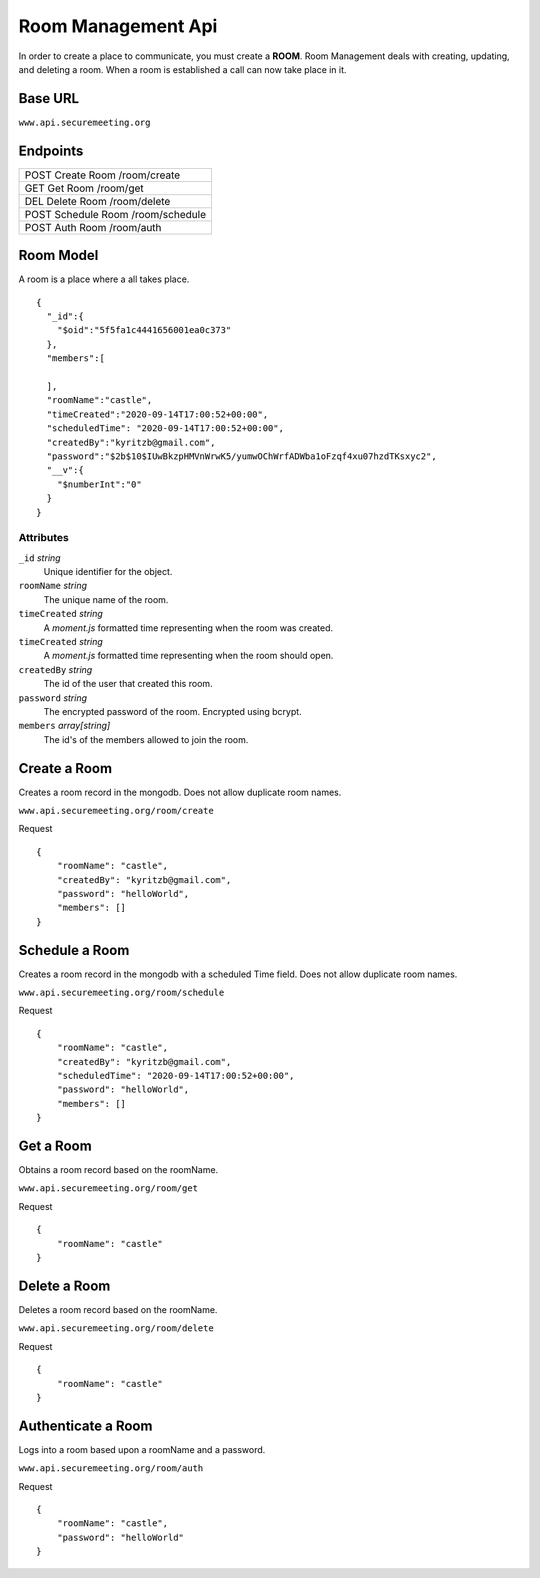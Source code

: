 Room Management Api
+++++++++++++++++++

In order to create a place to communicate, you must create a **ROOM**. 
Room Management deals with creating, updating, and deleting a room.
When a room is established a call can now take place in it.

Base URL
^^^^^^^^^^^^^

``www.api.securemeeting.org``   


Endpoints
^^^^^^^^^
+---------+---------+-------------------+
| POST   Create Room     /room/create   |
+---------+---------+-------------------+
| GET    Get Room        /room/get      |
+---------+---------+-------------------+
| DEL    Delete Room     /room/delete   |
+---------+---------+-------------------+
| POST   Schedule Room   /room/schedule |
+---------+---------+-------------------+
| POST   Auth Room       /room/auth     |
+---------+---------+-------------------+

Room Model
^^^^^^^^^^

A room is a place where a all takes place.

::

  {
    "_id":{
      "$oid":"5f5fa1c4441656001ea0c373"
    },
    "members":[
      
    ],
    "roomName":"castle",
    "timeCreated":"2020-09-14T17:00:52+00:00",
    "scheduledTime": "2020-09-14T17:00:52+00:00",
    "createdBy":"kyritzb@gmail.com",
    "password":"$2b$10$IUwBkzpHMVnWrwK5/yumwOChWrfADWba1oFzqf4xu07hzdTKsxyc2",
    "__v":{
      "$numberInt":"0"
    }
  }


Attributes
""""""""""
``_id`` *string*
  Unique identifier for the object.

``roomName`` *string*
  The unique name of the room.

``timeCreated`` *string*
  A *moment.js* formatted time representing when the room was created.

``timeCreated`` *string*
  A *moment.js* formatted time representing when the room should open.

``createdBy`` *string*
  The id of the user that created this room.

``password`` *string*
  The encrypted password of the room. Encrypted using bcrypt.

``members`` *array[string]*
  The id's of the members allowed to join the room.

Create a Room
^^^^^^^^^^^^^

Creates a room record in the mongodb. Does not allow duplicate room names.

``www.api.securemeeting.org/room/create``

Request
::

  {
      "roomName": "castle",
      "createdBy": "kyritzb@gmail.com",
      "password": "helloWorld",
      "members": []
  }


Schedule a Room
^^^^^^^^^^^^^^^

Creates a room record in the mongodb with a scheduled Time field. Does not allow duplicate room names.

``www.api.securemeeting.org/room/schedule``

Request
::

  {
      "roomName": "castle",
      "createdBy": "kyritzb@gmail.com",
      "scheduledTime": "2020-09-14T17:00:52+00:00",
      "password": "helloWorld",
      "members": []
  }

Get a Room
^^^^^^^^^^

Obtains a room record based on the roomName.

``www.api.securemeeting.org/room/get``

Request
::

  {
      "roomName": "castle"
  }

Delete a Room
^^^^^^^^^^^^^

Deletes a room record based on the roomName.

``www.api.securemeeting.org/room/delete``

Request
::

  {
      "roomName": "castle"
  }


Authenticate a Room
^^^^^^^^^^^^^^^^^^^

Logs into a room based upon a roomName and a password.

``www.api.securemeeting.org/room/auth``

Request
::

  {
      "roomName": "castle",
      "password": "helloWorld"
  }


